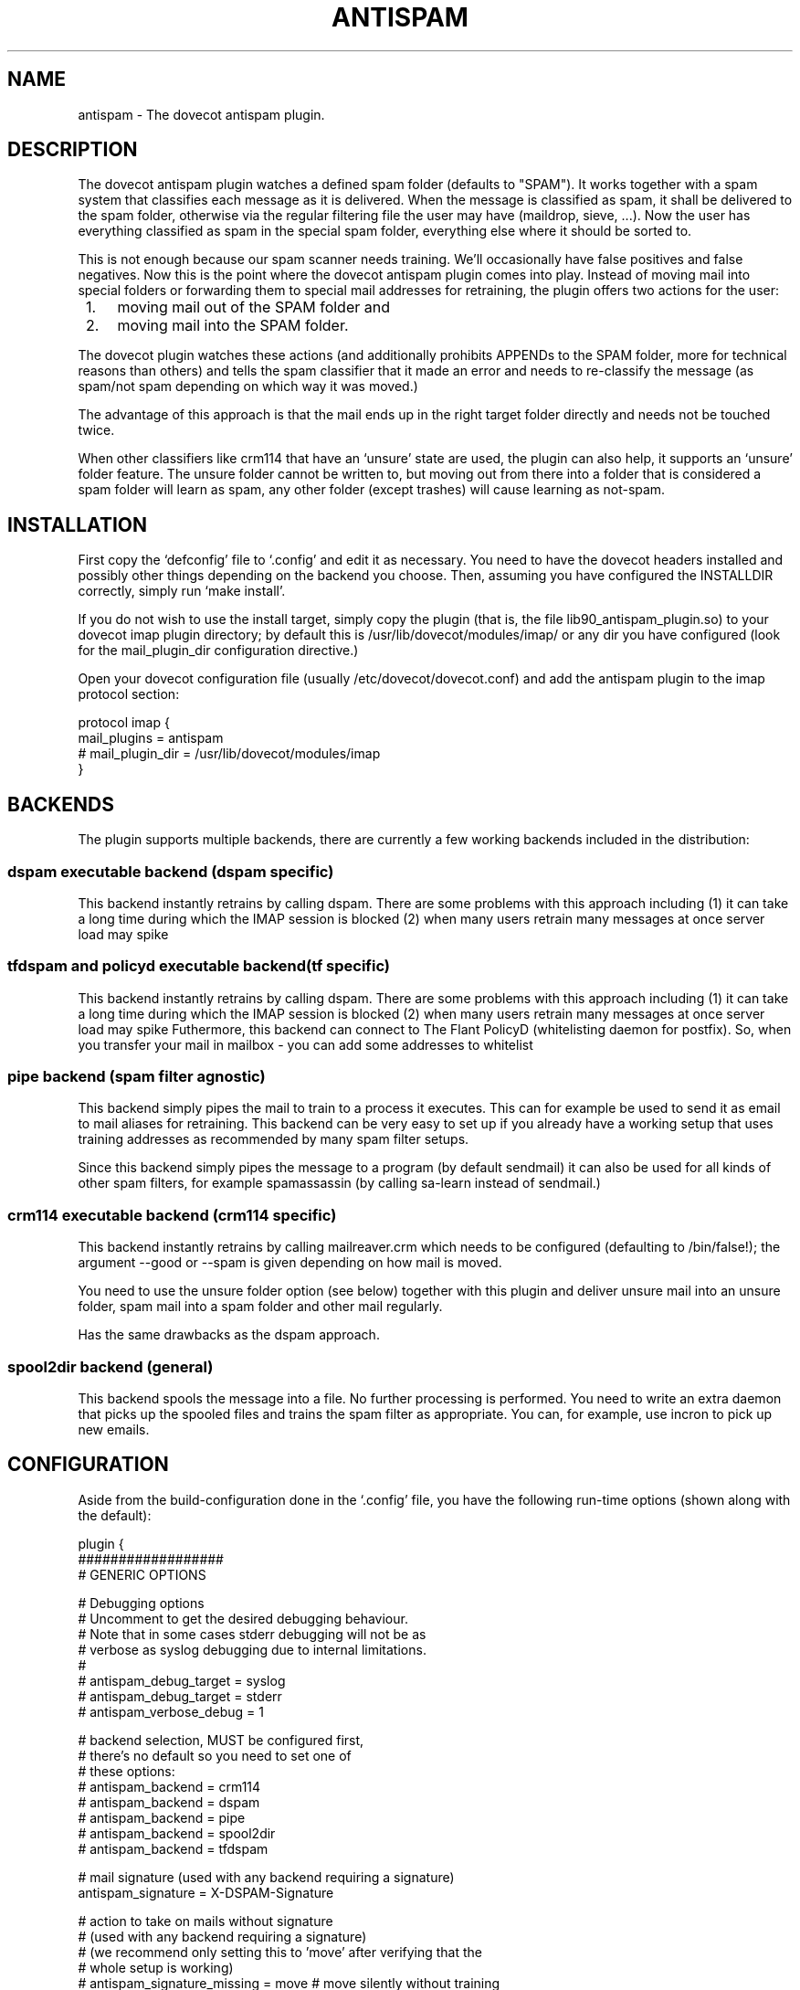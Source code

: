 .TH ANTISPAM 7 "15 October 2007" "" ""
.SH NAME
antispam \- The dovecot antispam plugin.

.SH DESCRIPTION
The dovecot antispam plugin watches a defined spam folder (defaults to
"SPAM"). It works together with a spam system that classifies each
message as it is delivered. When the message is classified as spam, it
shall be delivered to the spam folder, otherwise via the regular
filtering file the user may have (maildrop, sieve, ...). Now the user
has everything classified as spam in the special spam folder, everything
else where it should be sorted to.

This is not enough because our spam scanner needs training. We'll
occasionally have false positives and false negatives. Now this is the
point where the dovecot antispam plugin comes into play. Instead of
moving mail into special folders or forwarding them to special mail
addresses for retraining, the plugin offers two actions for the user:
.IP " 1." 4
moving mail out of the SPAM folder and
.IP " 2." 4
moving mail into the SPAM folder.

.PP
The dovecot plugin watches these actions (and additionally prohibits
APPENDs to the SPAM folder, more for technical reasons than others) and
tells the spam classifier that it made an error and needs to re-classify
the message (as spam/not spam depending on which way it was moved.)

The advantage of this approach is that the mail ends up in the right
target folder directly and needs not be touched twice.

When other classifiers like crm114 that have an `unsure' state are used,
the plugin can also help, it supports an `unsure' folder feature. The
unsure folder cannot be written to, but moving out from there into a
folder that is considered a spam folder will learn as spam, any other
folder (except trashes) will cause learning as not-spam.

.SH INSTALLATION

First copy the `defconfig' file to `.config' and edit it as necessary.
You need to have the dovecot headers installed and possibly other things
depending on the backend you choose. Then, assuming you have configured
the INSTALLDIR correctly, simply run `make install'.

If you do not wish to use the install target, simply copy the plugin
(that is, the file lib90_antispam_plugin.so) to your dovecot imap plugin
directory; by default this is /usr/lib/dovecot/modules/imap/ or any dir
you have configured (look for the mail_plugin_dir configuration
directive.)

Open your dovecot configuration file (usually /etc/dovecot/dovecot.conf)
and add the antispam plugin to the imap protocol section:

.nf
protocol imap {
    mail_plugins = antispam
    # mail_plugin_dir = /usr/lib/dovecot/modules/imap
}
.fi

.SH BACKENDS

The plugin supports multiple backends, there are currently a few working
backends included in the distribution:

.SS dspam executable backend (dspam specific)

This backend instantly retrains by calling dspam. There are some
problems with this approach including
(1) it can take a long time during which the IMAP session is blocked
(2) when many users retrain many messages at once server load may spike

.SS tfdspam and policyd executable backend(tf specific)

This backend instantly retrains by calling dspam. There are some
problems with this approach including
(1) it can take a long time during which the IMAP session is blocked
(2) when many users retrain many messages at once server load may spike
Futhermore, this backend can connect to The Flant PolicyD (whitelisting daemon 
for postfix). So, when you transfer your mail in mailbox - you can add some 
addresses to whitelist

.SS pipe backend (spam filter agnostic)

This backend simply pipes the mail to train to a process it executes.
This can for example be used to send it as email to mail aliases for
retraining. This backend can be very easy to set up if you already
have a working setup that uses training addresses as recommended by
many spam filter setups.

Since this backend simply pipes the message to a program (by default
sendmail) it can also be used for all kinds of other spam filters,
for example spamassassin (by calling sa-learn instead of sendmail.)

.SS crm114 executable backend (crm114 specific)

This backend instantly retrains by calling mailreaver.crm which
needs to be configured (defaulting to /bin/false!); the argument
--good or --spam is given depending on how mail is moved.

You need to use the unsure folder option (see below) together with
this plugin and deliver unsure mail into an unsure folder, spam mail
into a spam folder and other mail regularly.

Has the same drawbacks as the dspam approach.

.SS spool2dir backend (general)

This backend spools the message into a file. No further processing
is performed. You need to write an extra daemon that picks up the
spooled files and trains the spam filter as appropriate. You can,
for example, use incron to pick up new emails.

.SH CONFIGURATION

Aside from the build-configuration done in the `.config' file, you have
the following run-time options (shown along with the default):

.nf
plugin {
    ##################
    # GENERIC OPTIONS

    # Debugging options
    # Uncomment to get the desired debugging behaviour.
    # Note that in some cases stderr debugging will not be as
    # verbose as syslog debugging due to internal limitations.
    #
    # antispam_debug_target = syslog
    # antispam_debug_target = stderr
    # antispam_verbose_debug = 1

    # backend selection, MUST be configured first,
    # there's no default so you need to set one of
    # these options:
    # antispam_backend = crm114
    # antispam_backend = dspam
    # antispam_backend = pipe
    # antispam_backend = spool2dir
    # antispam_backend = tfdspam

    # mail signature (used with any backend requiring a signature)
    antispam_signature = X-DSPAM-Signature

    # action to take on mails without signature
    # (used with any backend requiring a signature)
    # (we recommend only setting this to 'move' after verifying that the
    # whole setup is working)
    # antispam_signature_missing = move # move silently without training
    antispam_signature_missing = error

    # The list of folders for trash, spam and unsure can be given
    # with three options, e.g. "trash" matches the given folders
    # exactly as written, "trash_pattern" accept the * wildcard at
    # the end of the foldername, "trash_pattern_ignorecase"
    # accepts the * wildcard at the end of the foldername _and_
    # matches the name case insensitivly.

    # the *-wildcard with the following meaning:
    #    * at the end: any folder that _start_ with the string
    # e.g.:
    #	antispam_trash_pattern = deleted *;Gel&APY-schte *
    # match any folders that start with "deleted " or "Gelöschte "
    # match is _case_senstive_!
    #
    #	antispam_trash_pattern_ignorecase = deleted *;Gel&APY-schte *
    # match any folders that start with "deleted " or "gelöschte "
    # match is _case_insenstive_, except the non-USASCII letters,
    # "ö" in this example.
    # To match the upper-case Ö, too, you need to add yet another
    # pattern "gel&ANY-schte *", note the different UTF7 encoding:
    # &ANY- instead of &APY-.


    # semicolon-separated list of Trash folders (default unset i.e. none)
    # antispam_trash =
    # antispam_trash = trash;Trash;Deleted Items; Deleted Messages
    # antispam_trash_pattern = trash;Trash;Deleted *
    # antispam_trash_pattern_ignorecase = trash;Deleted *

    # semicolon-separated list of spam folders
    antispam_spam = SPAM
    # antispam_spam_pattern = SPAM
    # antispam_spam_pattern_ignorecase = SPAM

    # semicolon-separated list of unsure folders (default unset i.e. none)
    # antispam_unsure =
    # antispam_unsure_pattern =
    # antispam_unsure_pattern_ignorecase =

    # Whether to allow APPENDing to SPAM folders or not. Must be set to
    # "yes" (case insensitive) to be activated. Before activating, please
    # read the discussion below.
    # antispam_allow_append_to_spam = no

    ###########################
    # BACKEND SPECIFIC OPTIONS
    #

    #===================
    # dspam plugin

    # dspam binary
    antispam_dspam_binary = /usr/bin/dspam

    # semicolon-separated list of extra arguments to dspam
    # (default unset i.e. none)
    # antispam_dspam_args =
    # antispam_dspam_args = --deliver=;--user;%u  # % expansion done by dovecot
    # antispam_dspam_args = --mode=teft

    # Ignore mails where the DSPAM result header contains any of the
    # strings listed in the blacklist
    # (default unset i.e. none)
    # antispam_dspam_result_header = X-DSPAM-Result
    # semicolon-separated list of blacklisted results, case insensitive
    # antispam_dspam_result_blacklist = Virus

    #Some policyd connection options.
    #Path to unix domain socket
    #antispam_socket_name = /var/spool/postfix/private/policyd.sock
    #TCP port option 
    #antispam_policyd_port = 7000
    #TCP host option
    #antispam_policyd_address = 127.0.0.1
    #Boolean for policyd. It will enable or disable policyd. 
    #In disabled by default
    antispam_policyd_enable = 1
    #PolicyD socket type
    antispam_policyd_socket_type = tcp

    #=====================
    # pipe plugin
    #
    # This plug can be used to train via an arbitrary program that
    # receives the message on standard input. Since sendmail can be
    # such a program, it can be used to send the message to another
    # email address for training there.
    #
    # For example:
    #   antispam_pipe_program = /path/to/mailtrain
    #        (defaults to /usr/sbin/sendmail)
    #   antispam_pipe_program_args = --for;%u
    #   antispam_pipe_program_spam_arg = --spam
    #   antispam_pipe_program_notspam_arg = --ham
    #   antispam_pipe_tmpdir = /tmp
    # will call it, for example, like this:
    #   /path/to/mailtrain --for jberg --spam
    #
    # The old configuration options from when this plugin was called
    # "mailtrain" are still valid, these are, in the same order as
    # above: antispam_mail_sendmail, antispam_mail_sendmail_args,
    # antispam_mail_spam, antispam_mail_notspam and antispam_mail_tmpdir.

    # temporary directory
    antispam_pipe_tmpdir = /tmp

    # spam/not-spam argument (default unset which will is not what you want)
    # antispam_pipe_program_spam_arg =
    # antispam_pipe_program_notspam_arg =

    # binary to pipe mail to
    antispam_pipe_program = /usr/sbin/sendmail
    #antispam_pipe_program_args = -f;%u@example.com # % expansion done by dovecot

    #===================
    # crm114 plugin

    # mailreaver binary
    antispam_crm_binary = /bin/false
    # antispam_crm_binary = /usr/share/crm114/mailreaver.crm

    # semicolon-separated list of extra arguments to dspam
    # (default unset i.e. none)
    # antispam_crm_args =
    # antispam_crm_args = --config=/path/to/config

    # NOTE: you need to set the signature for this backend
    antispam_signature = X-CRM114-CacheID

    #===================
    # spool2dir plugin

	# spam/not-spam spool2dir drop (default unset which will give errors)
	# The first %%lu is replaced by the current time.
	# The second %%lu is replaced by a counter to generate unique names.
	# These two tokens MUST be present in the template! However
	# you can insert any C-style modifier as shown.
	# antispam_spool2dir_spam    = /tmp/spamspool/%%020lu-%u-%%05lus
	# antispam_spool2dir_notspam = /tmp/spamspool/%%020lu-%u-%%05luh
}
.fi

.SH ALLOWING APPENDS?

You should be careful with allowing APPENDs to SPAM folders. The reason
for possibly allowing it is to allow not-SPAM --> SPAM transitions to work
with offlineimap. However, because with APPEND the plugin cannot know the
source of the message, multiple bad scenarios can happen:

.IP " 1." 4
SPAM --> SPAM transitions cannot be recognised and are trained

.IP " 2." 4
the same holds for Trash --> SPAM transitions

.PP
Additionally, because we cannot recognise SPAM --> not-SPAM transitions,
training good messages will never work with APPEND.

.SH AUTHORS

Johannes Berg, Frank Cusack, Benedikt Boehm, Andreas Schneider
